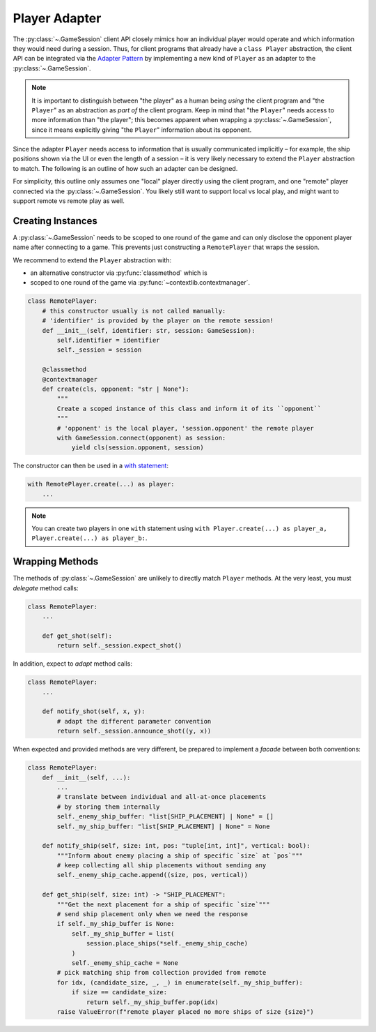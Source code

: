 Player Adapter
==============

The :py:class:`~.GameSession` client API closely mimics how an individual player
would operate and which information they would need during a session.
Thus, for client programs that already have a ``class Player`` abstraction,
the client API can be integrated via the `Adapter Pattern`_ by implementing
a new kind of ``Player`` as an adapter to the :py:class:`~.GameSession`.

.. note::

    It is important to distinguish between "the player" as a human being
    *using* the client program and "the ``Player``" as an abstraction as
    *part of*  the client program.
    Keep in mind that "the ``Player``" needs access to more information
    than "the player";
    this becomes apparent when wrapping a :py:class:`~.GameSession`,
    since it means explicitly giving "the ``Player``" information
    about its opponent.

Since the adapter ``Player`` needs access to information that is usually
communicated implicitly – for example, the ship positions shown via the UI
or even the length of a session – it is very likely necessary to extend the
``Player`` abstraction to match.
The following is an outline of how such an adapter can be designed.

For simplicity, this outline only assumes
one "local" player directly using the client program, and
one "remote" player connected via the :py:class:`~.GameSession`.
You likely still want to support local vs local play,
and might want to support remote vs remote play as well.

Creating Instances
------------------

A :py:class:`~.GameSession` needs to be scoped to one round of the game
and can only disclose the opponent player name after connecting to a game.
This prevents just constructing a ``RemotePlayer`` that wraps the session.

We recommend to extend the ``Player`` abstraction with:

- an alternative constructor via :py:func:`classmethod` which is
- scoped to one round of the game via :py:func:`~contextlib.contextmanager`.

.. code:: python3

    class RemotePlayer:
        # this constructor usually is not called manually:
        # 'identifier' is provided by the player on the remote session!
        def __init__(self, identifier: str, session: GameSession):
            self.identifier = identifier
            self._session = session

        @classmethod
        @contextmanager
        def create(cls, opponent: "str | None"):
            """
            Create a scoped instance of this class and inform it of its ``opponent``
            """
            # 'opponent' is the local player, 'session.opponent' the remote player
            with GameSession.connect(opponent) as session:
                yield cls(session.opponent, session)

The constructor can then be used in a `with statement`_:

.. code:: python3

    with RemotePlayer.create(...) as player:
        ...

.. note::

    You can create two players in one ``with`` statement using
    ``with Player.create(...) as player_a, Player.create(...) as player_b:``.

Wrapping Methods
----------------

The methods of :py:class:`~.GameSession` are unlikely to
directly match ``Player`` methods.
At the very least, you must *delegate* method calls:

.. code:: python3

    class RemotePlayer:
        ...

        def get_shot(self):
            return self._session.expect_shot()

In addition, expect to *adapt* method calls:

.. code:: python3

    class RemotePlayer:
        ...

        def notify_shot(self, x, y):
            # adapt the different parameter convention
            return self._session.announce_shot((y, x))

When expected and provided methods are very different,
be prepared to implement a *facade* between both conventions:

.. code:: python3

    class RemotePlayer:
        def __init__(self, ...):
            ...
            # translate between individual and all-at-once placements
            # by storing them internally
            self._enemy_ship_buffer: "list[SHIP_PLACEMENT] | None" = []
            self._my_ship_buffer: "list[SHIP_PLACEMENT] | None" = None

        def notify_ship(self, size: int, pos: "tuple[int, int]", vertical: bool):
            """Inform about enemy placing a ship of specific `size` at `pos`"""
            # keep collecting all ship placements without sending any
            self._enemy_ship_cache.append((size, pos, vertical))

        def get_ship(self, size: int) -> "SHIP_PLACEMENT":
            """Get the next placement for a ship of specific `size`"""
            # send ship placement only when we need the response
            if self._my_ship_buffer is None:
                self._my_ship_buffer = list(
                    session.place_ships(*self._enemy_ship_cache)
                )
                self._enemy_ship_cache = None
            # pick matching ship from collection provided from remote
            for idx, (candidate_size, _, _) in enumerate(self._my_ship_buffer):
                if size == candidate_size:
                    return self._my_ship_buffer.pop(idx)
            raise ValueError(f"remote player placed no more ships of size {size}")

.. _Adapter Pattern: https://en.wikipedia.org/wiki/Adapter_pattern
.. _with statement: https://docs.python.org/3/reference/compound_stmts.html#the-with-statement